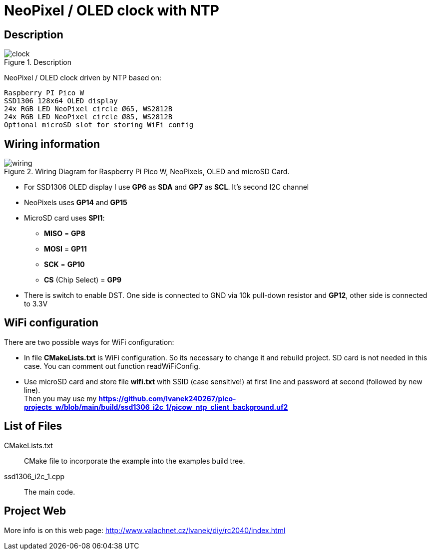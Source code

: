 = NeoPixel / OLED clock with NTP

== Description
[[description]]
[pdfwidth=75%]
.Description
image::clock.jpg[]

NeoPixel / OLED clock driven by NTP based on:

    Raspberry PI Pico W
    SSD1306 128x64 OLED display
    24x RGB LED NeoPixel circle Ø65, WS2812B
    24x RGB LED NeoPixel circle Ø85, WS2812B
    Optional microSD slot for storing WiFi config

== Wiring information
[[ssd1306_i2c_wiring]]
[pdfwidth=75%]
.Wiring Diagram for Raspberry Pi Pico W, NeoPixels, OLED and microSD Card.
image::wiring.png[]

* For SSD1306 OLED display I use *GP6* as *SDA* and *GP7* as *SCL*. It's second I2C channel
* NeoPixels uses *GP14* and *GP15*
* MicroSD card uses *SPI1*:
** *MISO* = *GP8*
** *MOSI* = *GP11*
** *SCK* = *GP10*
** *CS* (Chip Select) = *GP9*
* There is switch to enable DST. One side is connected to GND via 10k pull-down resistor and *GP12*, other side is connected to 3.3V

== WiFi configuration

There are two possible ways for WiFi configuration:

* In file *CMakeLists.txt* is WiFi configuration. So its necessary to change it and rebuild project. SD card is not needed in this case. You can comment out function readWiFiConfig.
* Use microSD card and store file *wifi.txt* with SSID (case sensitive!) at first line and password at second (followed by new line). +
Then you may use my *https://github.com/lvanek240267/pico-projects_w/blob/main/build/ssd1306_i2c_1/picow_ntp_client_background.uf2*

== List of Files

CMakeLists.txt:: CMake file to incorporate the example into the examples build tree.
ssd1306_i2c_1.cpp:: The main code.

== Project Web

More info is on this web page: http://www.valachnet.cz/lvanek/diy/rc2040/index.html
